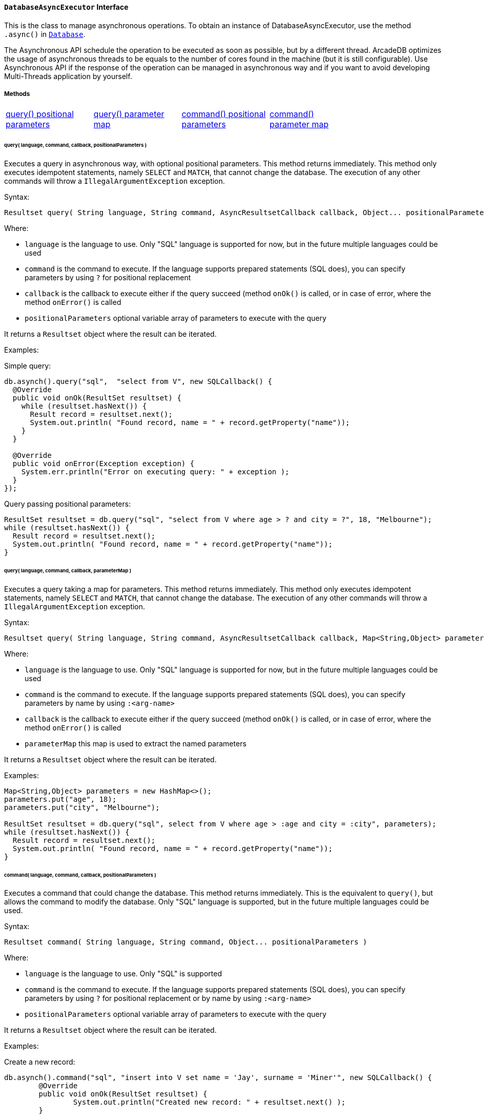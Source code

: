 ==== `DatabaseAsyncExecutor` Interface

This is the class to manage asynchronous operations. To obtain an instance of DatabaseAsyncExecutor, use the method `.async()` in `<<#_-code-database-code-interface,Database>>`.

The Asynchronous API schedule the operation to be executed as soon as possible, but by a different thread. ArcadeDB optimizes the usage of asynchronous threads to be equals to the number of cores found in the machine (but it is still configurable). Use Asynchronous API if the response of the operation can be managed in asynchronous way and if you want to avoid developing Multi-Threads application by yourself.

===== Methods

[cols=5]
|===
|<<_query_language_command_callback_positionalparameters,query() positional parameters>>
|<<_query_language_command_callback_parametermap,query() parameter map>>
|<<_command_language_command_callback_positionalparameters,command() positional parameters>>
|<<_command_language_command_callback_parametermap,command() parameter map>>
|
|===

====== query( language, command, callback, positionalParameters )

Executes a query in asynchronous way, with optional positional parameters. This method returns immediately. This method only executes idempotent statements, namely `SELECT` and `MATCH`, that cannot change the database. The execution of any other commands will throw a `IllegalArgumentException` exception.

Syntax:

```java
Resultset query( String language, String command, AsyncResultsetCallback callback, Object... positionalParameters )
```

Where:

- `language`             is the language to use. Only "SQL" language is supported for now, but in the future multiple languages could be used
- `command`              is the command to execute. If the language supports prepared statements (SQL does), you can specify parameters by using `?` for positional replacement
- `callback`             is the callback to execute either if the query succeed (method `onOk()` is called, or in case of error, where the method `onError()` is called
- `positionalParameters` optional variable array of parameters to execute with the query

It returns a `Resultset` object where the result can be iterated.

Examples:

Simple query:

```java
db.asynch().query("sql",  "select from V", new SQLCallback() {
  @Override
  public void onOk(ResultSet resultset) {
    while (resultset.hasNext()) {
      Result record = resultset.next();
      System.out.println( "Found record, name = " + record.getProperty("name"));
    }
  }

  @Override
  public void onError(Exception exception) {
    System.err.println("Error on executing query: " + exception );
  }
});
```

Query passing positional parameters:

```java
ResultSet resultset = db.query("sql", "select from V where age > ? and city = ?", 18, "Melbourne");
while (resultset.hasNext()) {
  Result record = resultset.next();
  System.out.println( "Found record, name = " + record.getProperty("name"));
}
```

====== query( language, command, callback, parameterMap )

Executes a query taking a map for parameters. This method returns immediately. This method only executes idempotent statements, namely `SELECT` and `MATCH`, that cannot change the database. The execution of any other commands will throw a `IllegalArgumentException` exception.

Syntax:

```java
Resultset query( String language, String command, AsyncResultsetCallback callback, Map<String,Object> parameterMap )
```

Where:

- `language`     is the language to use. Only "SQL" language is supported for now, but in the future multiple languages could be used
- `command`      is the command to execute. If the language supports prepared statements (SQL does), you can specify parameters by name by using `:<arg-name>`
- `callback`     is the callback to execute either if the query succeed (method `onOk()` is called, or in case of error, where the method `onError()` is called
- `parameterMap` this map is used to extract the named parameters

It returns a `Resultset` object where the result can be iterated.

Examples:

```java
Map<String,Object> parameters = new HashMap<>();
parameters.put("age", 18);
parameters.put("city", "Melbourne");

ResultSet resultset = db.query("sql", select from V where age > :age and city = :city", parameters);
while (resultset.hasNext()) {
  Result record = resultset.next();
  System.out.println( "Found record, name = " + record.getProperty("name"));
}
```

====== command( language, command, callback, positionalParameters )

Executes a command that could change the database. This method returns immediately. This is the equivalent to `query()`, but allows the command to modify the database. Only "SQL" language is supported, but in the future multiple languages could be used.

Syntax:

```java
Resultset command( String language, String command, Object... positionalParameters )
```

Where:

- `language`             is the language to use. Only "SQL" is supported
- `command`              is the command to execute. If the language supports prepared statements (SQL does), you can specify parameters by using `?` for positional replacement or by name by using `:<arg-name>`
- `positionalParameters` optional variable array of parameters to execute with the query


It returns a `Resultset` object where the result can be iterated.

Examples:

Create a new record:


```java
db.asynch().command("sql", "insert into V set name = 'Jay', surname = 'Miner'", new SQLCallback() {
	@Override
	public void onOk(ResultSet resultset) {
		System.out.println("Created new record: " + resultset.next() );
	}

	@Override
	public void onError(Exception exception) {
		System.err.println("Error on creating new record: " + exception );
	}
});
```

Create a new record by passing position parameters:


```java
db.asynch().command("sql", "insert into V set name = ? surname = ?", new SQLCallback() {
	@Override
	public void onOk(ResultSet resultset) {
		System.out.println("Created new record: " + resultset.next() );
	}

	@Override
	public void onError(Exception exception) {
		System.err.println("Error on creating new record: " + exception );
	}
}, "Jay", "Miner");
```


====== command( language, command, callback, parameterMap )

Executes a command that could change the database. This method returns immediately. This is the equivalent to `query()`, but allows the command to modify the database. Only "SQL" language is supported, but in the future multiple languages could be used.

Syntax:

```java
Resultset command( String language, String command, Map<String,Object> parameterMap )
```

Where:

- `language`     is the language to use. Only "SQL" is supported
- `command`      is the command to execute. If the language supports prepared statements (SQL does), you can specify parameters by using `?` for positional replacement or by name by using `:<arg-name>`
- `parameterMap` this map is used to extract the named parameters


It returns a `Resultset` object where the result can be iterated.

Examples:

Create a new record by passing a map of parameters:

```java
Map<String,Object> parameters = new HashMap<>();
parameters.put("name", "Jay");
parameters.put("surname", "Miner");

db.asynch().command("sql", "insert into V set name = :name, surname = :surname", new SQLCallback() {
	@Override
	public void onOk(ResultSet resultset) {
		System.out.println("Created new record: " + resultset.next() );
	}

	@Override
	public void onError(Exception exception) {
		System.err.println("Error on creating new record: " + exception );
	}
}, parameters);
```
